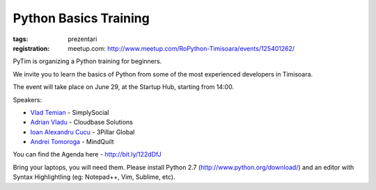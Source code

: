Python Basics Training
######################

:tags: prezentari
:registration:
    meetup.com: http://www.meetup.com/RoPython-Timisoara/events/125401262/

PyTim is organizing a Python training for beginners.

We invite you to learn the basics of Python from some of the most
experienced developers in Timisoara.

The event will take place on June 29, at the Startup Hub, starting from
14:00.

Speakers:

* `Vlad Temian <https://www.facebook.com/vladtemian?directed_target_id=0>`__ - SimplySocial
* `Adrian Vladu <https://www.facebook.com/adrian.vladu.3?directed_target_id=0>`__ - Cloudbase Solutions
* `Ioan Alexandru Cucu <https://www.facebook.com/ai.cucu?directed_target_id=0>`__ - 3Pillar Global
* `Andrei Tomoroga <https://www.facebook.com/tomoroga?directed_target_id=0>`__ - MindQuilt

You can find the Agenda here - http://bit.ly/122dDfJ

Bring your laptops, you will need them. Please install Python 2.7 (http://www.python.org/download/) and an editor with Syntax Highlightling (eg: Notepad++, Vim, Sublime,
etc).

